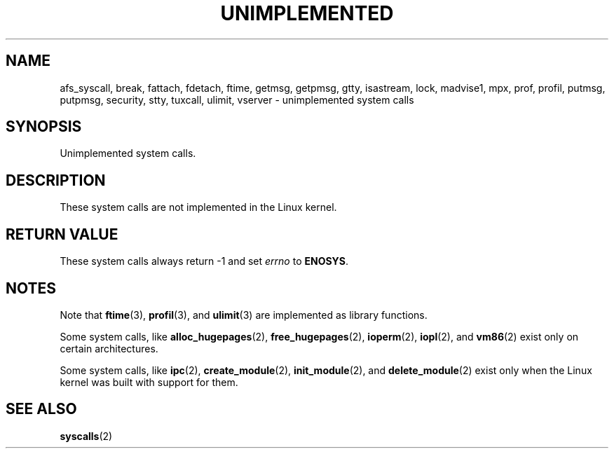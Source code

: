 .\" Copyright 1995 Michael Chastain (mec@shell.portal.com), 15 April 1995.
.\"
.\" SPDX-License-Identifier: GPL-2.0-or-later
.\"
.\" Updated, aeb, 980612
.\"
.TH UNIMPLEMENTED 2 2021-03-22 "Linux man-pages (unreleased)" "Linux Programmer's Manual"
.SH NAME
afs_syscall, break, fattach, fdetach, ftime, getmsg, getpmsg, gtty, isastream,
lock, madvise1, mpx, prof, profil, putmsg, putpmsg, security,
stty, tuxcall, ulimit, vserver \- unimplemented system calls
.SH SYNOPSIS
.nf
Unimplemented system calls.
.fi
.SH DESCRIPTION
These system calls are not implemented in the Linux kernel.
.SH RETURN VALUE
These system calls always return \-1 and set
.I errno
to
.BR ENOSYS .
.SH NOTES
Note that
.BR ftime (3),
.BR profil (3),
and
.BR ulimit (3)
are implemented as library functions.
.PP
Some system calls, like
.BR alloc_hugepages (2),
.BR free_hugepages (2),
.BR ioperm (2),
.BR iopl (2),
and
.BR vm86 (2)
exist only on certain architectures.
.PP
Some system calls, like
.BR ipc (2),
.BR create_module (2),
.BR init_module (2),
and
.BR delete_module (2)
exist only when the Linux kernel was built with support for them.
.SH SEE ALSO
.BR syscalls (2)
